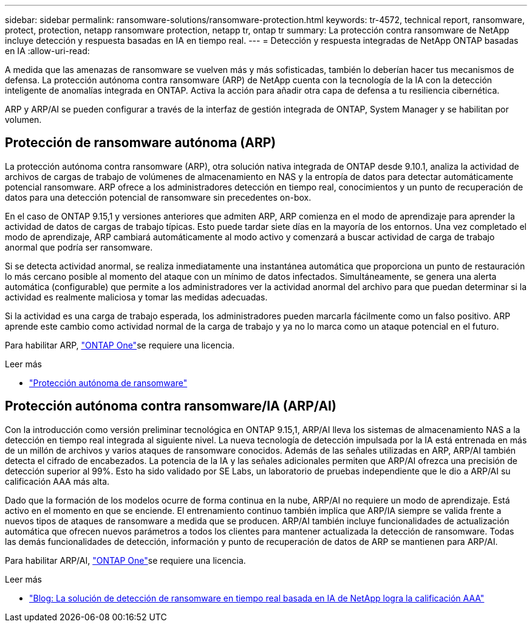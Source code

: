 ---
sidebar: sidebar 
permalink: ransomware-solutions/ransomware-protection.html 
keywords: tr-4572, technical report, ransomware, protect, protection, netapp ransomware protection, netapp tr, ontap tr 
summary: La protección contra ransomware de NetApp incluye detección y respuesta basadas en IA en tiempo real. 
---
= Detección y respuesta integradas de NetApp ONTAP basadas en IA
:allow-uri-read: 


[role="lead"]
A medida que las amenazas de ransomware se vuelven más y más sofisticadas, también lo deberían hacer tus mecanismos de defensa. La protección autónoma contra ransomware (ARP) de NetApp cuenta con la tecnología de la IA con la detección inteligente de anomalías integrada en ONTAP. Activa la acción para añadir otra capa de defensa a tu resiliencia cibernética.

ARP y ARP/AI se pueden configurar a través de la interfaz de gestión integrada de ONTAP, System Manager y se habilitan por volumen.



== Protección de ransomware autónoma (ARP)

La protección autónoma contra ransomware (ARP), otra solución nativa integrada de ONTAP desde 9.10.1, analiza la actividad de archivos de cargas de trabajo de volúmenes de almacenamiento en NAS y la entropía de datos para detectar automáticamente potencial ransomware. ARP ofrece a los administradores detección en tiempo real, conocimientos y un punto de recuperación de datos para una detección potencial de ransomware sin precedentes on-box.

En el caso de ONTAP 9.15,1 y versiones anteriores que admiten ARP, ARP comienza en el modo de aprendizaje para aprender la actividad de datos de cargas de trabajo típicas. Esto puede tardar siete días en la mayoría de los entornos. Una vez completado el modo de aprendizaje, ARP cambiará automáticamente al modo activo y comenzará a buscar actividad de carga de trabajo anormal que podría ser ransomware.

Si se detecta actividad anormal, se realiza inmediatamente una instantánea automática que proporciona un punto de restauración lo más cercano posible al momento del ataque con un mínimo de datos infectados. Simultáneamente, se genera una alerta automática (configurable) que permite a los administradores ver la actividad anormal del archivo para que puedan determinar si la actividad es realmente maliciosa y tomar las medidas adecuadas.

Si la actividad es una carga de trabajo esperada, los administradores pueden marcarla fácilmente como un falso positivo. ARP aprende este cambio como actividad normal de la carga de trabajo y ya no lo marca como un ataque potencial en el futuro.

Para habilitar ARP, link:https://docs.netapp.com/us-en/ontap/system-admin/manage-licenses-concept.html["ONTAP One"^]se requiere una  licencia.

.Leer más
* link:https://docs.netapp.com/us-en/ontap/anti-ransomware/index.html["Protección autónoma de ransomware"^]




== Protección autónoma contra ransomware/IA (ARP/AI)

Con la introducción como versión preliminar tecnológica en ONTAP 9.15,1, ARP/AI lleva los sistemas de almacenamiento NAS a la detección en tiempo real integrada al siguiente nivel. La nueva tecnología de detección impulsada por la IA está entrenada en más de un millón de archivos y varios ataques de ransomware conocidos. Además de las señales utilizadas en ARP, ARP/AI también detecta el cifrado de encabezados. La potencia de la IA y las señales adicionales permiten que ARP/AI ofrezca una precisión de detección superior al 99%. Esto ha sido validado por SE Labs, un laboratorio de pruebas independiente que le dio a ARP/AI su calificación AAA más alta.

Dado que la formación de los modelos ocurre de forma continua en la nube, ARP/AI no requiere un modo de aprendizaje. Está activo en el momento en que se enciende. El entrenamiento continuo también implica que ARP/IA siempre se valida frente a nuevos tipos de ataques de ransomware a medida que se producen. ARP/AI también incluye funcionalidades de actualización automática que ofrecen nuevos parámetros a todos los clientes para mantener actualizada la detección de ransomware. Todas las demás funcionalidades de detección, información y punto de recuperación de datos de ARP se mantienen para ARP/AI.

Para habilitar ARP/AI, link:https://docs.netapp.com/us-en/ontap/system-admin/manage-licenses-concept.html["ONTAP One"^]se requiere una  licencia.

.Leer más
* https://community.netapp.com/t5/Tech-ONTAP-Blogs/NetApp-s-AI-based-real-time-ransomware-detection-solution-achieves-AAA-rating/ba-p/453379["Blog: La solución de detección de ransomware en tiempo real basada en IA de NetApp logra la calificación AAA"^]


